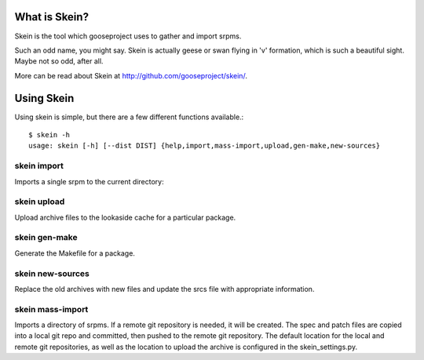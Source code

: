 What is Skein?
--------------

Skein is the tool which gooseproject uses to gather and import srpms. 

Such an odd name, you might say. Skein is actually geese or swan flying in 'v' formation, which is such a beautiful sight. Maybe not so odd, after all.

More can be read about Skein at http://github.com/gooseproject/skein/.

Using Skein
-----------

Using skein is simple, but there are a few different functions available.::

    $ skein -h
    usage: skein [-h] [--dist DIST] {help,import,mass-import,upload,gen-make,new-sources}

skein import
============

Imports a single srpm to the current directory::

skein upload
============

Upload archive files to the lookaside cache for a particular package.

skein gen-make
==============

Generate the Makefile for a package.

skein new-sources
=================

Replace the old archives with new files and update the srcs file with appropriate information.

skein mass-import
=================

Imports a directory of srpms. If a remote git repository is needed, it will be created. The spec and patch files are copied into a local git repo and committed, then pushed to the remote git repository. The default location for the local and remote git repositories, as well as the location to upload the archive is configured in the skein_settings.py.

